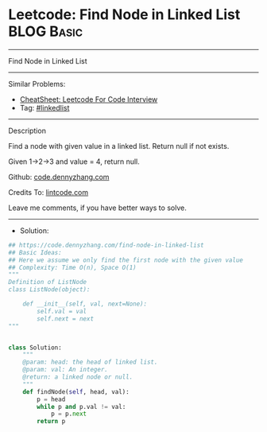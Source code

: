 * Leetcode: Find Node in Linked List                             :BLOG:Basic:
#+STARTUP: showeverything
#+OPTIONS: toc:nil \n:t ^:nil creator:nil d:nil
:PROPERTIES:
:type:     linkedlist
:END:
---------------------------------------------------------------------
Find Node in Linked List
---------------------------------------------------------------------
#+BEGIN_HTML
<a href="https://github.com/dennyzhang/code.dennyzhang.com/tree/master/problems/find-node-in-linked-list"><img align="right" width="200" height="183" src="https://www.dennyzhang.com/wp-content/uploads/denny/watermark/github.png" /></a>
#+END_HTML
Similar Problems:
- [[https://cheatsheet.dennyzhang.com/cheatsheet-leetcode-A4][CheatSheet: Leetcode For Code Interview]]
- Tag: [[https://code.dennyzhang.com/review-linkedlist][#linkedlist]]
---------------------------------------------------------------------
Description

Find a node with given value in a linked list. Return null if not exists.

Given 1->2->3 and value = 4, return null.

Github: [[https://github.com/dennyzhang/code.dennyzhang.com/tree/master/problems/find-node-in-linked-list][code.dennyzhang.com]]

Credits To: [[https://www.lintcode.com/problem/find-node-in-linked-list/description][lintcode.com]]

Leave me comments, if you have better ways to solve.
---------------------------------------------------------------------
- Solution:

#+BEGIN_SRC python
## https://code.dennyzhang.com/find-node-in-linked-list
## Basic Ideas:
## Here we assume we only find the first node with the given value
## Complexity: Time O(n), Space O(1)
"""
Definition of ListNode
class ListNode(object):

    def __init__(self, val, next=None):
        self.val = val
        self.next = next
"""


class Solution:
    """
    @param: head: the head of linked list.
    @param: val: An integer.
    @return: a linked node or null.
    """
    def findNode(self, head, val):
        p = head
        while p and p.val != val:
            p = p.next
        return p
#+END_SRC

#+BEGIN_HTML
<div style="overflow: hidden;">
<div style="float: left; padding: 5px"> <a href="https://www.linkedin.com/in/dennyzhang001"><img src="https://www.dennyzhang.com/wp-content/uploads/sns/linkedin.png" alt="linkedin" /></a></div>
<div style="float: left; padding: 5px"><a href="https://github.com/dennyzhang"><img src="https://www.dennyzhang.com/wp-content/uploads/sns/github.png" alt="github" /></a></div>
<div style="float: left; padding: 5px"><a href="https://www.dennyzhang.com/slack" target="_blank" rel="nofollow"><img src="https://www.dennyzhang.com/wp-content/uploads/sns/slack.png" alt="slack"/></a></div>
</div>
#+END_HTML
